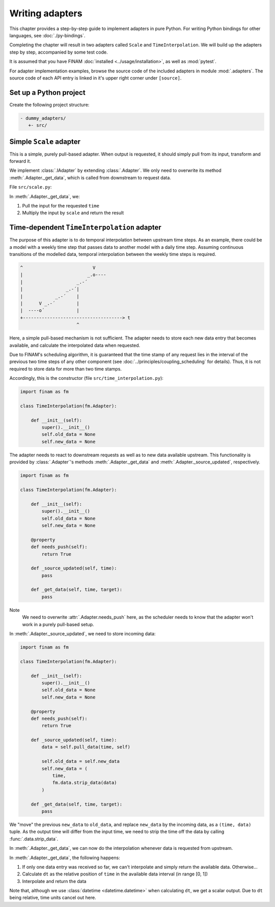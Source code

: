 ================
Writing adapters
================

This chapter provides a step-by-step guide to implement adapters in pure Python.
For writing Python bindings for other languages, see :doc:`./py-bindings`.

Completing the chapter will result in two adapters called ``Scale`` and ``TimeInterpolation``.
We will build up the adapters step by step, accompanied by some test code.

It is assumed that you have FINAM :doc:`installed <../usage/installation>`, as well as :mod:`pytest`.

For adapter implementation examples, browse the source code of the included adapters in module :mod:`.adapters`.
The source code of each API entry is linked in it's upper right corner under ``[source]``.

Set up a Python project
-----------------------

Create the following project structure:

.. code-block::

    - dummy_adapters/
       +- src/

Simple ``Scale`` adapter
------------------------

This is a simple, purely pull-based adapter.
When output is requested, it should simply pull from its input, transform and forward it.

We implement :class:`.IAdapter` by extending :class:`.Adapter`. We only need to overwrite its method :meth:`.Adapter._get_data`,
which is called from downstream to request data.

File ``src/scale.py``:

.. testcode:: scale-adapter

    import finam as fm


    class Scale(fm.Adapter):
        def __init__(self, scale):
            super().__init__()
            self.scale = scale

        def _get_data(self, time, target):
            d = self.pull_data(time, target)
            return d * self.scale

.. testcode:: scale-adapter
    :hide:

    from datetime import datetime, timedelta

    generator = fm.modules.CallbackGenerator(
        {"Value": (lambda _t: 1.0, fm.Info(time=None, grid=fm.NoGrid()))},
        start=datetime(2000, 1, 1),
        step=timedelta(days=1),
    )
    consumer = fm.modules.DebugConsumer(
        {"Input": fm.Info(None, grid=fm.NoGrid())},
        start=datetime(2000, 1, 1),
        step=timedelta(days=1),
    )
    adapter = Scale(0.5)

    comp = fm.Composition([generator, consumer])
    comp.initialize()

    generator.outputs["Value"] >> adapter >> consumer.inputs["Input"]

    comp.run(t_max=datetime(2000, 1, 2))

    print(fm.data.strip_data(consumer.data["Input"]))

.. testoutput:: scale-adapter
    :hide:

    0.5 dimensionless

In :meth:`.Adapter._get_data`, we:

#. Pull the input for the requested ``time``
#. Multiply the input by ``scale`` and return the result

Time-dependent ``TimeInterpolation`` adapter
--------------------------------------------

The purpose of this adapter is to do temporal interpolation between upstream time steps.
As an example, there could be a model with a weekly time step that passes data to another model with a daily time step.
Assuming continuous transitions of the modelled data, temporal interpolation between the weekly time steps is required.

.. code-block::

      ^                          V
      |                        _.o----
      |                    _.-´
      |                _.-´|
      |            _.-´    |
      |      V _.-´        |
      |  ----o´            |
      +-------------------------------------> t
                           ^

Here, a simple pull-based mechanism is not sufficient.
The adapter needs to store each new data entry that becomes available, and calculate the interpolated data when requested.

Due to FINAM's scheduling algorithm, it is guaranteed that the time stamp of any request lies in the interval of the previous two time steps of any other component
(see :doc:`../principles/coupling_scheduling` for details).
Thus, it is not required to store data for more than two time stamps.

Accordingly, this is the constructor (file ``src/time_interpolation.py``):

.. code-block:: Python

    import finam as fm

    class TimeInterpolation(fm.Adapter):

        def __init__(self):
            super().__init__()
            self.old_data = None
            self.new_data = None

The adapter needs to react to downstream requests as well as to new data available upstream.
This functionality is provided by :class:`.Adapter`'s methods :meth:`.Adapter._get_data` and :meth:`.Adapter._source_updated`, respectively.

.. code-block:: Python

    import finam as fm

    class TimeInterpolation(fm.Adapter):

        def __init__(self):
            super().__init__()
            self.old_data = None
            self.new_data = None

        @property
        def needs_push(self):
            return True

        def _source_updated(self, time):
            pass

        def _get_data(self, time, target):
            pass

Note
  We need to overwrite :attr:`.Adapter.needs_push` here, as the scheduler needs to know that the adapter won't work in a purely pull-based setup.

In :meth:`.Adapter._source_updated`, we need to store incoming data:

.. code-block:: Python

    import finam as fm

    class TimeInterpolation(fm.Adapter):

        def __init__(self):
            super().__init__()
            self.old_data = None
            self.new_data = None

        @property
        def needs_push(self):
            return True

        def _source_updated(self, time):
            data = self.pull_data(time, self)

            self.old_data = self.new_data
            self.new_data = (
                time,
                fm.data.strip_data(data)
            )

        def _get_data(self, time, target):
            pass

We "move" the previous ``new_data`` to ``old_data``, and replace ``new_data`` by the incoming data, as a ``(time, data)`` tuple.
As the output time will differ from the input time, we need to strip the time off the data by calling :func:`.data.strip_data`.

In :meth:`.Adapter._get_data`, we can now do the interpolation whenever data is requested from upstream.

.. testcode:: time-adapter

    import finam as fm

    class TimeInterpolation(fm.Adapter):

        def __init__(self):
            super().__init__()
            self.old_data = None
            self.new_data = None

        @property
        def needs_push(self):
            return True

        def _source_updated(self, time):
            data = self.pull_data(time, self)

            self.old_data = self.new_data
            self.new_data = (
                time,
                fm.data.strip_data(data)
            )

        def _get_data(self, time, _target):
            if self.old_data is None:
                if self.new_data is None:
                    return None
                else:
                    return self.new_data[1]

            dt = (time - self.old_data[0]) / (self.new_data[0] - self.old_data[0])

            o = self.old_data[1]
            n = self.new_data[1]

            return o + dt * (n - o)

.. testcode:: time-adapter
    :hide:

    from datetime import datetime, timedelta

    generator = fm.modules.CallbackGenerator(
        {"Value": (lambda t: t.day, fm.Info(time=None, grid=fm.NoGrid()))},
        start=datetime(2000, 1, 1),
        step=timedelta(days=30),
    )
    consumer = fm.modules.DebugConsumer(
        {"Input": fm.Info(None, grid=fm.NoGrid())},
        start=datetime(2000, 1, 1),
        step=timedelta(days=1),
    )
    adapter = TimeInterpolation()

    comp = fm.Composition([generator, consumer])
    comp.initialize()

    generator.outputs["Value"] >> adapter >> consumer.inputs["Input"]

    comp.run(t_max=datetime(2000, 1, 15))

    print(fm.data.strip_data(consumer.data["Input"]))

.. testoutput:: time-adapter
    :hide:

    15.0 dimensionless

In :meth:`.Adapter._get_data`, the following happens:

#. If only one data entry was received so far, we can't interpolate and simply return the available data. Otherwise...
#. Calculate ``dt`` as the relative position of ``time`` in the available data interval (in range [0, 1])
#. Interpolate and return the data

Note that, although we use :class:`datetime <datetime.datetime>` when calculating ``dt``, we get a scalar output.
Due to ``dt`` being relative, time units cancel out here.
